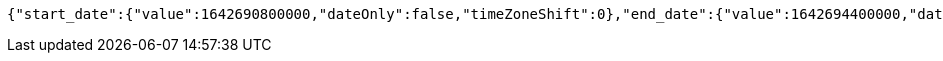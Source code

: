 [source,options="nowrap"]
----
{"start_date":{"value":1642690800000,"dateOnly":false,"timeZoneShift":0},"end_date":{"value":1642694400000,"dateOnly":false,"timeZoneShift":0}}
----